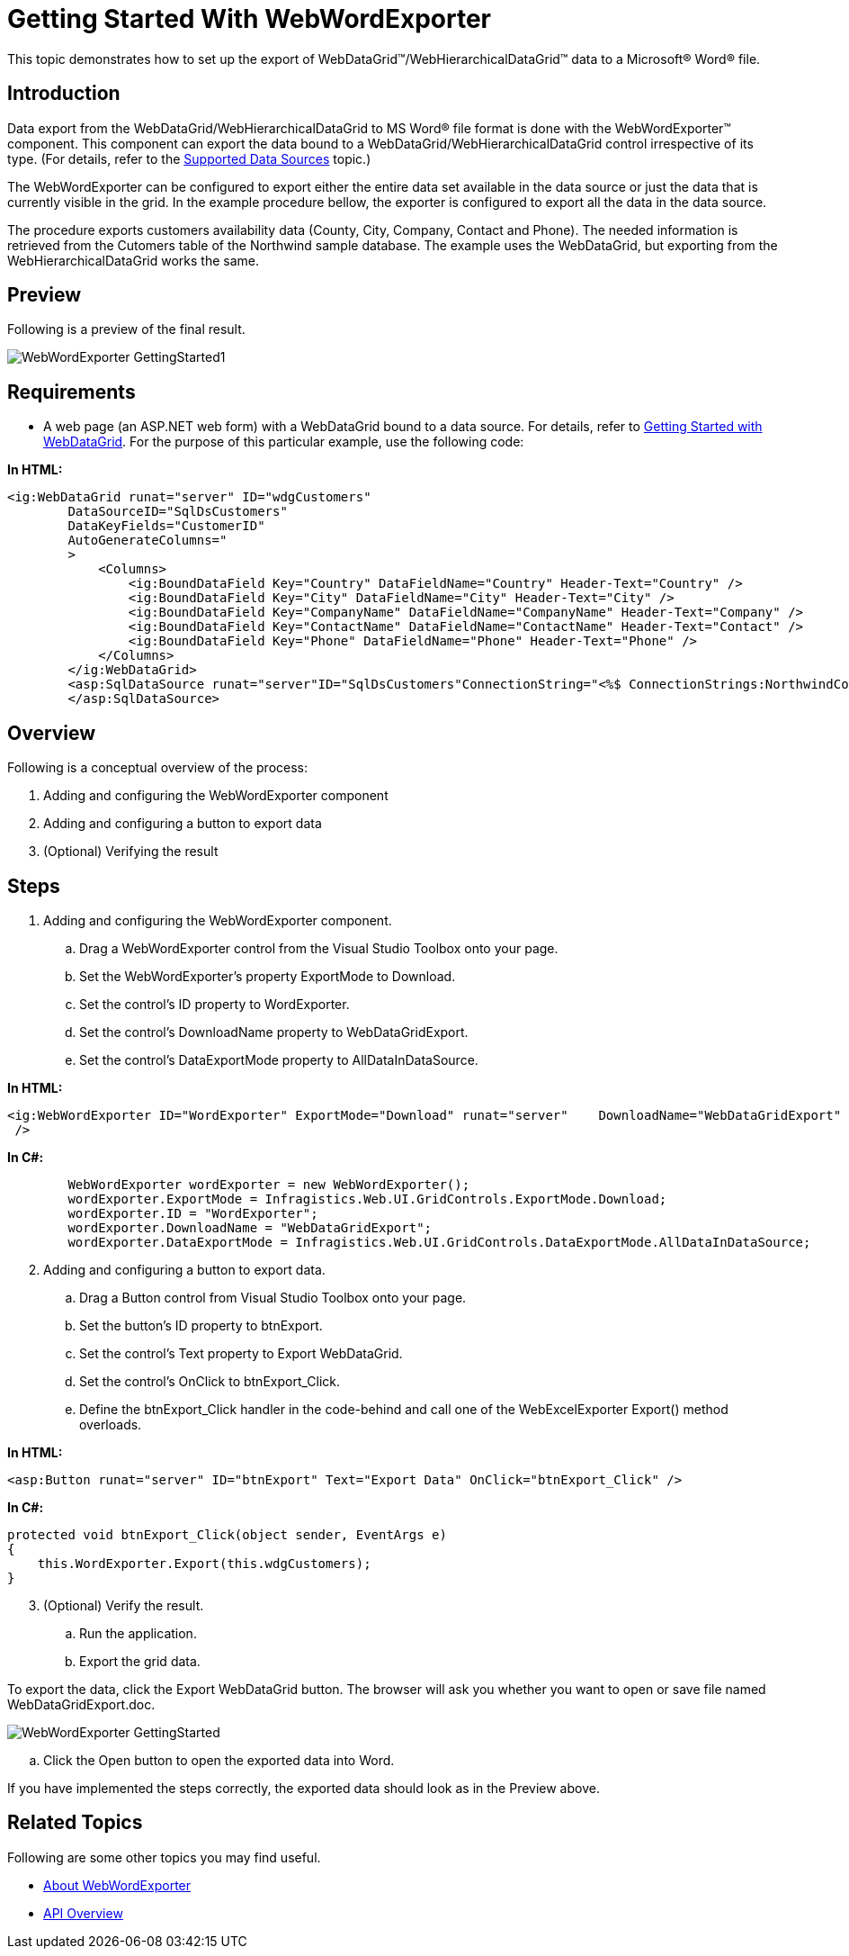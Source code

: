﻿////

|metadata|
{
    "name": "webwordexporter-getting-started-with-webwordexporter",
    "controlName": ["WebWordExporter"],
    "tags": ["Exporting","Getting Started","Grids"],
    "guid": "9b99385f-9987-4aa7-a4d9-a51a67ea841a",  
    "buildFlags": [],
    "createdOn": "2011-10-26T12:55:02.0657202Z"
}
|metadata|
////

= Getting Started With WebWordExporter

This topic demonstrates how to set up the export of WebDataGrid™/WebHierarchicalDataGrid™ data to a Microsoft® Word® file.

== Introduction

Data export from the WebDataGrid/WebHierarchicalDataGrid to MS Word® file format is done with the WebWordExporter™ component. This component can export the data bound to a WebDataGrid/WebHierarchicalDataGrid control irrespective of its type. (For details, refer to the link:webdatagrid-supported-data-sources.html[Supported Data Sources] topic.)

The WebWordExporter can be configured to export either the entire data set available in the data source or just the data that is currently visible in the grid. In the example procedure bellow, the exporter is configured to export all the data in the data source.

The procedure exports customers availability data (County, City, Company, Contact and Phone). The needed information is retrieved from the Cutomers table of the Northwind sample database. The example uses the WebDataGrid, but exporting from the WebHierarchicalDataGrid works the same.

== Preview

Following is a preview of the final result.

image::images/WebWordExporter_GettingStarted1.png[]

== Requirements

* A web page (an ASP.NET web form) with a WebDataGrid bound to a data source. For details, refer to link:webdatagrid-getting-started-with-webdatagrid.html[Getting Started with WebDataGrid]. For the purpose of this particular example, use the following code:

*In HTML:*

----
<ig:WebDataGrid runat="server" ID="wdgCustomers" 
        DataSourceID="SqlDsCustomers" 
        DataKeyFields="CustomerID" 
        AutoGenerateColumns="
        >
            <Columns>
                <ig:BoundDataField Key="Country" DataFieldName="Country" Header-Text="Country" />
                <ig:BoundDataField Key="City" DataFieldName="City" Header-Text="City" />
                <ig:BoundDataField Key="CompanyName" DataFieldName="CompanyName" Header-Text="Company" />
                <ig:BoundDataField Key="ContactName" DataFieldName="ContactName" Header-Text="Contact" />
                <ig:BoundDataField Key="Phone" DataFieldName="Phone" Header-Text="Phone" />
            </Columns>
        </ig:WebDataGrid>
        <asp:SqlDataSource runat="server"ID="SqlDsCustomers"ConnectionString="<%$ ConnectionStrings:NorthwindConnectionString %>" SelectCommand="SELECT * FROM [Customers] ORDER BY [Country]">
        </asp:SqlDataSource>
----

== Overview

Following is a conceptual overview of the process:

[start=1]
. Adding and configuring the WebWordExporter component
[start=2]
. Adding and configuring a button to export data
[start=3]
. (Optional) Verifying the result

== Steps

[start=1]
. Adding and configuring the WebWordExporter component.

.. Drag a WebWordExporter control from the Visual Studio Toolbox onto your page.
.. Set the WebWordExporter’s property ExportMode to Download.
.. Set the control’s ID property to WordExporter.
.. Set the control’s DownloadName property to WebDataGridExport.
.. Set the control’s DataExportMode property to AllDataInDataSource.

*In HTML:*

----
<ig:WebWordExporter ID="WordExporter" ExportMode="Download" runat="server"    DownloadName="WebDataGridExport" DataExportMode="AllDataInDataSource"
 />
----

*In C#:*

----
        WebWordExporter wordExporter = new WebWordExporter();
        wordExporter.ExportMode = Infragistics.Web.UI.GridControls.ExportMode.Download;
        wordExporter.ID = "WordExporter";
        wordExporter.DownloadName = "WebDataGridExport";
        wordExporter.DataExportMode = Infragistics.Web.UI.GridControls.DataExportMode.AllDataInDataSource;
----

[start=2]
. Adding and configuring a button to export data.

.. Drag a Button control from Visual Studio Toolbox onto your page.
.. Set the button’s ID property to btnExport.
.. Set the control’s Text property to Export WebDataGrid.
.. Set the control’s OnClick to btnExport_Click.
.. Define the btnExport_Click handler in the code-behind and call one of the WebExcelExporter Export() method overloads.

*In HTML:*

----
<asp:Button runat="server" ID="btnExport" Text="Export Data" OnClick="btnExport_Click" />
----

*In C#:*

----
protected void btnExport_Click(object sender, EventArgs e)
{
    this.WordExporter.Export(this.wdgCustomers);
}
----

[start=3]
. (Optional) Verify the result.

.. Run the application.
.. Export the grid data.

To export the data, click the Export WebDataGrid button. The browser will ask you whether you want to open or save file named WebDataGridExport.doc.

image::images/WebWordExporter_GettingStarted.png[]

.. Click the Open button to open the exported data into Word.

If you have implemented the steps correctly, the exported data should look as in the Preview above.

== Related Topics

Following are some other topics you may find useful.

* link:webwordexporter-about-webwordexporter.html[About WebWordExporter]
* link:webwordexporter-api-overview.html[API Overview]